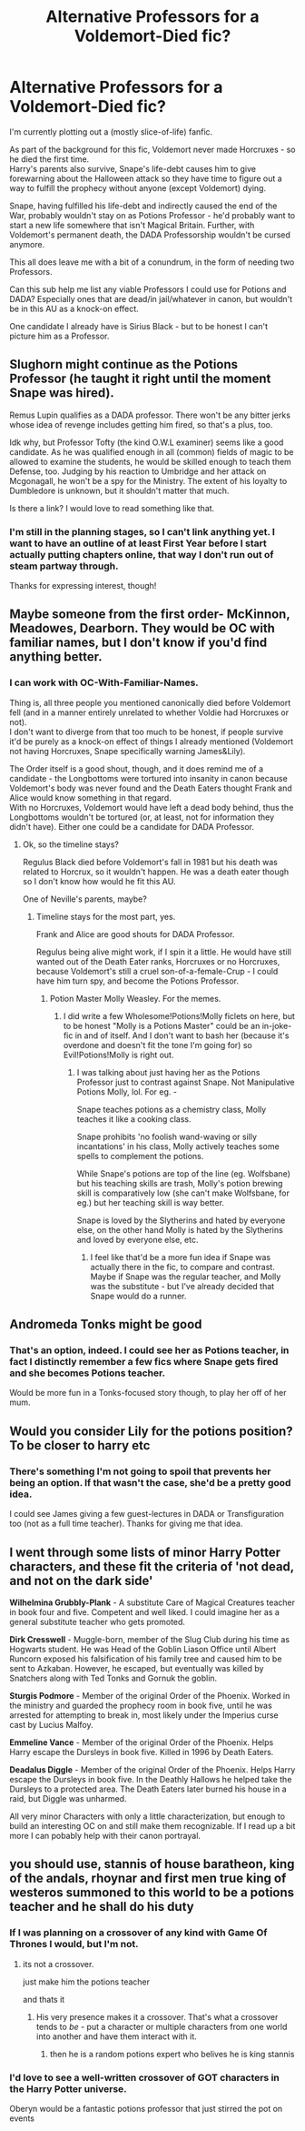 #+TITLE: Alternative Professors for a Voldemort-Died fic?

* Alternative Professors for a Voldemort-Died fic?
:PROPERTIES:
:Author: PsiGuy60
:Score: 8
:DateUnix: 1607682373.0
:DateShort: 2020-Dec-11
:FlairText: Discussion
:END:
I'm currently plotting out a (mostly slice-of-life) fanfic.

As part of the background for this fic, Voldemort never made Horcruxes - so he died the first time.\\
Harry's parents also survive, Snape's life-debt causes him to give forewarning about the Halloween attack so they have time to figure out a way to fulfill the prophecy without anyone (except Voldemort) dying.

Snape, having fulfilled his life-debt and indirectly caused the end of the War, probably wouldn't stay on as Potions Professor - he'd probably want to start a new life somewhere that isn't Magical Britain. Further, with Voldemort's permanent death, the DADA Professorship wouldn't be cursed anymore.

This all does leave me with a bit of a conundrum, in the form of needing two Professors.

Can this sub help me list any viable Professors I could use for Potions and DADA? Especially ones that are dead/in jail/whatever in canon, but wouldn't be in this AU as a knock-on effect.

One candidate I already have is Sirius Black - but to be honest I can't picture him as a Professor.


** Slughorn might continue as the Potions Professor (he taught it right until the moment Snape was hired).

Remus Lupin qualifies as a DADA professor. There won't be any bitter jerks whose idea of revenge includes getting him fired, so that's a plus, too.

Idk why, but Professor Tofty (the kind O.W.L examiner) seems like a good candidate. As he was qualified enough in all (common) fields of magic to be allowed to examine the students, he would be skilled enough to teach them Defense, too. Judging by his reaction to Umbridge and her attack on Mcgonagall, he won't be a spy for the Ministry. The extent of his loyalty to Dumbledore is unknown, but it shouldn't matter that much.

Is there a link? I would love to read something like that.
:PROPERTIES:
:Author: Ad4513
:Score: 7
:DateUnix: 1607691593.0
:DateShort: 2020-Dec-11
:END:

*** I'm still in the planning stages, so I can't link anything yet. I want to have an outline of at least First Year before I start actually putting chapters online, that way I don't run out of steam partway through.

Thanks for expressing interest, though!
:PROPERTIES:
:Author: PsiGuy60
:Score: 3
:DateUnix: 1607691775.0
:DateShort: 2020-Dec-11
:END:


** Maybe someone from the first order- McKinnon, Meadowes, Dearborn. They would be OC with familiar names, but I don't know if you'd find anything better.
:PROPERTIES:
:Author: Keira901
:Score: 3
:DateUnix: 1607687290.0
:DateShort: 2020-Dec-11
:END:

*** I can work with OC-With-Familiar-Names.

Thing is, all three people you mentioned canonically died before Voldemort fell (and in a manner entirely unrelated to whether Voldie had Horcruxes or not).\\
I don't want to diverge from that too much to be honest, if people survive it'd be purely as a knock-on effect of things I already mentioned (Voldemort not having Horcruxes, Snape specifically warning James&Lily).

The Order itself is a good shout, though, and it does remind me of a candidate - the Longbottoms were tortured into insanity in canon because Voldemort's body was never found and the Death Eaters thought Frank and Alice would know something in that regard.\\
With no Horcruxes, Voldemort would have left a dead body behind, thus the Longbottoms wouldn't be tortured (or, at least, not for information they didn't have). Either one could be a candidate for DADA Professor.
:PROPERTIES:
:Author: PsiGuy60
:Score: 3
:DateUnix: 1607687840.0
:DateShort: 2020-Dec-11
:END:

**** Ok, so the timeline stays?

Regulus Black died before Voldemort's fall in 1981 but his death was related to Horcrux, so it wouldn't happen. He was a death eater though so I don't know how would he fit this AU.

One of Neville's parents, maybe?
:PROPERTIES:
:Author: Keira901
:Score: 3
:DateUnix: 1607688299.0
:DateShort: 2020-Dec-11
:END:

***** Timeline stays for the most part, yes.

Frank and Alice are good shouts for DADA Professor.

Regulus being alive might work, if I spin it a little. He would have still wanted out of the Death Eater ranks, Horcruxes or no Horcruxes, because Voldemort's still a cruel son-of-a-female-Crup - I could have him turn spy, and become the Potions Professor.
:PROPERTIES:
:Author: PsiGuy60
:Score: 3
:DateUnix: 1607689660.0
:DateShort: 2020-Dec-11
:END:

****** Potion Master Molly Weasley. For the memes.
:PROPERTIES:
:Author: Aardwarkthe2nd
:Score: 1
:DateUnix: 1607845622.0
:DateShort: 2020-Dec-13
:END:

******* I did write a few Wholesome!Potions!Molly ficlets on here, but to be honest "Molly is a Potions Master" could be an in-joke-fic in and of itself. And I don't want to bash her (because it's overdone and doesn't fit the tone I'm going for) so Evil!Potions!Molly is right out.
:PROPERTIES:
:Author: PsiGuy60
:Score: 1
:DateUnix: 1607854190.0
:DateShort: 2020-Dec-13
:END:

******** I was talking about just having her as the Potions Professor just to contrast against Snape. Not Manipulative Potions Molly, lol. For eg. -

Snape teaches potions as a chemistry class, Molly teaches it like a cooking class.

Snape prohibits 'no foolish wand-waving or silly incantations' in his class, Molly actively teaches some spells to complement the potions.

While Snape's potions are top of the line (eg. Wolfsbane) but his teaching skills are trash, Molly's potion brewing skill is comparatively low (she can't make Wolfsbane, for eg.) but her teaching skill is way better.

Snape is loved by the Slytherins and hated by everyone else, on the other hand Molly is hated by the Slytherins and loved by everyone else, etc.
:PROPERTIES:
:Author: Aardwarkthe2nd
:Score: 1
:DateUnix: 1607855070.0
:DateShort: 2020-Dec-13
:END:

********* I feel like that'd be a more fun idea if Snape was actually there in the fic, to compare and contrast. Maybe if Snape was the regular teacher, and Molly was the substitute - but I've already decided that Snape would do a runner.
:PROPERTIES:
:Author: PsiGuy60
:Score: 1
:DateUnix: 1607855173.0
:DateShort: 2020-Dec-13
:END:


** Andromeda Tonks might be good
:PROPERTIES:
:Author: MsRelm
:Score: 3
:DateUnix: 1607707809.0
:DateShort: 2020-Dec-11
:END:

*** That's an option, indeed. I could see her as Potions teacher, in fact I distinctly remember a few fics where Snape gets fired and she becomes Potions teacher.

Would be more fun in a Tonks-focused story though, to play her off of her mum.
:PROPERTIES:
:Author: PsiGuy60
:Score: 3
:DateUnix: 1607709259.0
:DateShort: 2020-Dec-11
:END:


** Would you consider Lily for the potions position? To be closer to harry etc
:PROPERTIES:
:Author: EccyFD1
:Score: 2
:DateUnix: 1607718886.0
:DateShort: 2020-Dec-12
:END:

*** There's something I'm not going to spoil that prevents her being an option. If that wasn't the case, she'd be a pretty good idea.

I could see James giving a few guest-lectures in DADA or Transfiguration too (not as a full time teacher). Thanks for giving me that idea.
:PROPERTIES:
:Author: PsiGuy60
:Score: 1
:DateUnix: 1607719042.0
:DateShort: 2020-Dec-12
:END:


** I went through some lists of minor Harry Potter characters, and these fit the criteria of 'not dead, and not on the dark side'

*Wilhelmina Grubbly-Plank* - A substitute Care of Magical Creatures teacher in book four and five. Competent and well liked. I could imagine her as a general substitute teacher who gets promoted.

*Dirk Cresswell* - Muggle-born, member of the Slug Club during his time as Hogwarts student. He was Head of the Goblin Liason Office until Albert Runcorn exposed his falsification of his family tree and caused him to be sent to Azkaban. However, he escaped, but eventually was killed by Snatchers along with Ted Tonks and Gornuk the goblin.

*Sturgis Podmore* - Member of the original Order of the Phoenix. Worked in the ministry and guarded the prophecy room in book five, until he was arrested for attempting to break in, most likely under the Imperius curse cast by Lucius Malfoy.

*Emmeline Vance* - Member of the original Order of the Phoenix. Helps Harry escape the Dursleys in book five. Killed in 1996 by Death Eaters.

*Deadalus Diggle* - Member of the original Order of the Phoenix. Helps Harry escape the Dursleys in book five. In the Deathly Hallows he helped take the Dursleys to a protected area. The Death Eaters later burned his house in a raid, but Diggle was unharmed.

All very minor Characters with only a little characterization, but enough to build an interesting OC on and still make them recognizable. If I read up a bit more I can pobably help with their canon portrayal.
:PROPERTIES:
:Author: FracturedFabrication
:Score: 1
:DateUnix: 1607720767.0
:DateShort: 2020-Dec-12
:END:


** you should use, stannis of house baratheon, king of the andals, rhoynar and first men true king of westeros summoned to this world to be a potions teacher and he shall do his duty
:PROPERTIES:
:Author: CommanderL3
:Score: 1
:DateUnix: 1607698757.0
:DateShort: 2020-Dec-11
:END:

*** If I was planning on a crossover of any kind with Game Of Thrones I would, but I'm not.
:PROPERTIES:
:Author: PsiGuy60
:Score: 3
:DateUnix: 1607707414.0
:DateShort: 2020-Dec-11
:END:

**** its not a crossover.

just make him the potions teacher

and thats it
:PROPERTIES:
:Author: CommanderL3
:Score: 1
:DateUnix: 1607729591.0
:DateShort: 2020-Dec-12
:END:

***** His very presence makes it a crossover. That's what a crossover tends to /be/ - put a character or multiple characters from one world into another and have them interact with it.
:PROPERTIES:
:Author: PsiGuy60
:Score: 2
:DateUnix: 1607764227.0
:DateShort: 2020-Dec-12
:END:

****** then he is a random potions expert who belives he is king stannis
:PROPERTIES:
:Author: CommanderL3
:Score: 0
:DateUnix: 1607764626.0
:DateShort: 2020-Dec-12
:END:


*** I'd love to see a well-written crossover of GOT characters in the Harry Potter universe.

Oberyn would be a fantastic potions professor that just stirred the pot on events
:PROPERTIES:
:Author: akathormolecules
:Score: 1
:DateUnix: 1607703963.0
:DateShort: 2020-Dec-11
:END:
